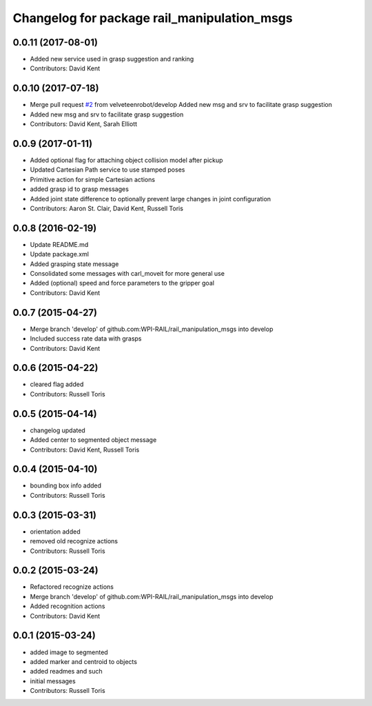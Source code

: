 ^^^^^^^^^^^^^^^^^^^^^^^^^^^^^^^^^^^^^^^^^^^^
Changelog for package rail_manipulation_msgs
^^^^^^^^^^^^^^^^^^^^^^^^^^^^^^^^^^^^^^^^^^^^

0.0.11 (2017-08-01)
-------------------
* Added new service used in grasp suggestion and ranking
* Contributors: David Kent

0.0.10 (2017-07-18)
-------------------
* Merge pull request `#2 <https://github.com/GT-RAIL/rail_manipulation_msgs/issues/2>`_ from velveteenrobot/develop
  Added new msg and srv to facilitate grasp suggestion
* Added new msg and srv to facilitate grasp suggestion
* Contributors: David Kent, Sarah Elliott

0.0.9 (2017-01-11)
------------------
* Added optional flag for attaching object collision model after pickup
* Updated Cartesian Path service to use stamped poses
* Primitive action for simple Cartesian actions
* added grasp id to grasp messages
* Added joint state difference to optionally prevent large changes in joint configuration
* Contributors: Aaron St. Clair, David Kent, Russell Toris

0.0.8 (2016-02-19)
------------------
* Update README.md
* Update package.xml
* Added grasping state message
* Consolidated some messages with carl_moveit for more general use
* Added (optional) speed and force parameters to the gripper goal
* Contributors: David Kent

0.0.7 (2015-04-27)
------------------
* Merge branch 'develop' of github.com:WPI-RAIL/rail_manipulation_msgs into develop
* Included success rate data with grasps
* Contributors: David Kent

0.0.6 (2015-04-22)
------------------
* cleared flag added
* Contributors: Russell Toris

0.0.5 (2015-04-14)
------------------
* changelog updated
* Added center to segmented object message
* Contributors: David Kent, Russell Toris

0.0.4 (2015-04-10)
------------------
* bounding box info added
* Contributors: Russell Toris

0.0.3 (2015-03-31)
------------------
* orientation added
* removed old recognize actions
* Contributors: Russell Toris

0.0.2 (2015-03-24)
------------------
* Refactored recognize actions
* Merge branch 'develop' of github.com:WPI-RAIL/rail_manipulation_msgs into develop
* Added recognition actions
* Contributors: David Kent

0.0.1 (2015-03-24)
------------------
* added image to segmented
* added marker and centroid to objects
* added readmes and such
* initial messages
* Contributors: Russell Toris
